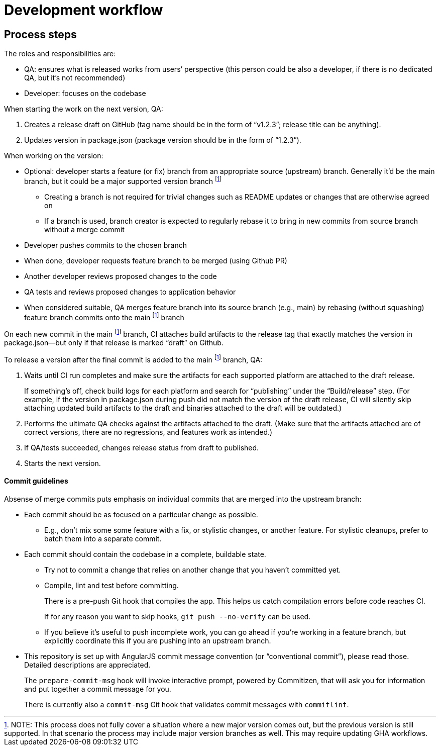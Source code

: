 = Development workflow

== Process steps

The roles and responsibilities are:

- QA: ensures what is released works from users’ perspective
  (this person could be also a developer, if there is no dedicated QA,
  but it’s not recommended)
- Developer: focuses on the codebase

When starting the work on the next version, QA:

. Creates a release draft on GitHub
  (tag name should be in the form of “v1.2.3”; release title can be anything).
. Updates version in package.json
  (package version should be in the form of “1.2.3”).

When working on the version:

* Optional: developer starts a feature (or fix) branch
  from an appropriate source (upstream) branch.
  Generally it’d be the main branch,
  but it could be a major supported version branch footnote:versionbranch[
NOTE: This process does not fully cover a situation
where a new major version comes out,
but the previous version is still supported.
In that scenario the process may include major version branches as well.
This may require updating GHA workflows.
]
** Creating a branch is not required for trivial changes such as README updates
   or changes that are otherwise agreed on
** If a branch is used, branch creator is expected to regularly rebase it
   to bring in new commits from source branch without a merge commit
* Developer pushes commits to the chosen branch
* When done, developer requests feature branch to be merged (using Github PR)
* Another developer reviews proposed changes to the code
* QA tests and reviews proposed changes to application behavior
* When considered suitable, QA merges feature branch into its source branch
  (e.g., main) by rebasing (without squashing) feature branch commits
  onto the main footnote:versionbranch[] branch

On each new commit in the main footnote:versionbranch[] branch,
CI attaches build artifacts to the release tag that exactly matches
the version in package.json—but only if that release is marked “draft”
on Github.

To release a version after the final commit is added
to the main footnote:versionbranch[] branch, QA:

. Waits until CI run completes and make sure the artifacts
  for each supported platform are attached to the draft release.
+
If something’s off, check build logs for each platform
and search for “publishing” under the “Build/release” step.
(For example, if the version in package.json during push did not match
the version of the draft release,
CI will silently skip attaching updated build artifacts to the draft
and binaries attached to the draft will be outdated.)
. Performs the ultimate QA checks against the artifacts attached to the draft.
  (Make sure that the artifacts attached are of correct versions,
  there are no regressions, and features work as intended.)
. If QA/tests succeeded, changes release status from draft to published.
. Starts the next version.

==== Commit guidelines

Absense of merge commits puts emphasis on individual commits that are merged
into the upstream branch:

* Each commit should be as focused on a particular change as possible.

** E.g., don’t mix some some feature with a fix, or stylistic changes,
    or another feature. For stylistic cleanups, prefer to batch them
    into a separate commit.

* Each commit should contain the codebase in a complete, buildable state.

** Try not to commit a change that relies on another change
    that you haven’t committed yet.

** Compile, lint and test before committing.
+
There is a pre-push Git hook that compiles the app.
This helps us catch compilation errors before code reaches CI.
+
If for any reason you want to skip hooks, `git push --no-verify` can be used.

** If you believe it’s useful to push incomplete work,
    you can go ahead if you’re working in a feature branch,
    but explicitly coordinate this if you are pushing into an upstream branch.

* This repository is set up with AngularJS commit message convention
  (or “conventional commit”), please read those.
  Detailed descriptions are appreciated.
+
The `prepare-commit-msg` hook will invoke interactive prompt, powered by Commitizen,
that will ask you for information and put together a commit message for you.
+
There is currently also a `commit-msg` Git hook that validates commit messages
with `commitlint`.
